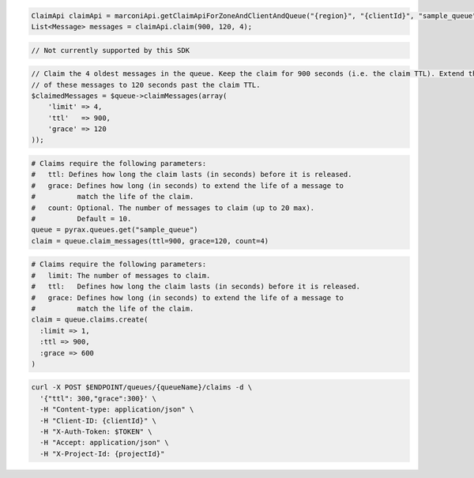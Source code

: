 .. code-block:: csharp

.. code-block:: java

  ClaimApi claimApi = marconiApi.getClaimApiForZoneAndClientAndQueue("{region}", "{clientId}", "sample_queue");
  List<Message> messages = claimApi.claim(900, 120, 4);

.. code-block:: javascript

  // Not currently supported by this SDK

.. code-block:: php

  // Claim the 4 oldest messages in the queue. Keep the claim for 900 seconds (i.e. the claim TTL). Extend the life
  // of these messages to 120 seconds past the claim TTL.
  $claimedMessages = $queue->claimMessages(array(
      'limit' => 4,
      'ttl'   => 900,
      'grace' => 120
  ));

.. code-block:: python

  # Claims require the following parameters:
  #   ttl: Defines how long the claim lasts (in seconds) before it is released.
  #   grace: Defines how long (in seconds) to extend the life of a message to
  #          match the life of the claim.
  #   count: Optional. The number of messages to claim (up to 20 max).
  #          Default = 10.
  queue = pyrax.queues.get("sample_queue")
  claim = queue.claim_messages(ttl=900, grace=120, count=4)

.. code-block:: ruby

  # Claims require the following parameters:
  #   limit: The number of messages to claim.
  #   ttl:   Defines how long the claim lasts (in seconds) before it is released.
  #   grace: Defines how long (in seconds) to extend the life of a message to
  #          match the life of the claim.
  claim = queue.claims.create(
    :limit => 1,
    :ttl => 900,
    :grace => 600
  )

.. code-block:: sh

  curl -X POST $ENDPOINT/queues/{queueName}/claims -d \
    '{"ttl": 300,"grace":300}' \
    -H "Content-type: application/json" \
    -H "Client-ID: {clientId}" \
    -H "X-Auth-Token: $TOKEN" \
    -H "Accept: application/json" \
    -H "X-Project-Id: {projectId}"
